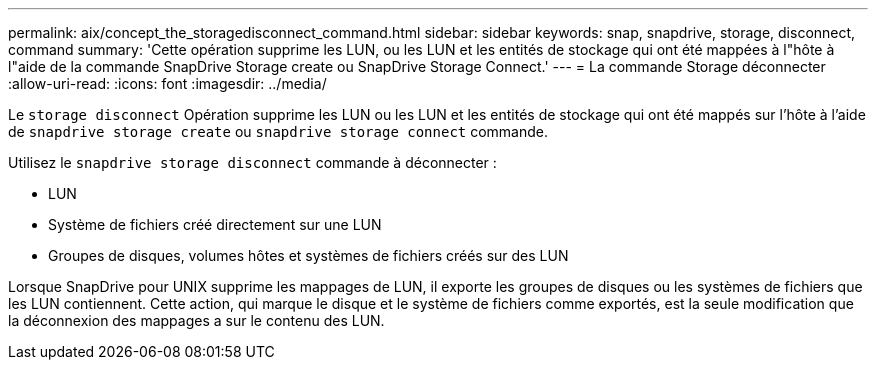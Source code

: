 ---
permalink: aix/concept_the_storagedisconnect_command.html 
sidebar: sidebar 
keywords: snap, snapdrive, storage, disconnect, command 
summary: 'Cette opération supprime les LUN, ou les LUN et les entités de stockage qui ont été mappées à l"hôte à l"aide de la commande SnapDrive Storage create ou SnapDrive Storage Connect.' 
---
= La commande Storage déconnecter
:allow-uri-read: 
:icons: font
:imagesdir: ../media/


[role="lead"]
Le `storage disconnect` Opération supprime les LUN ou les LUN et les entités de stockage qui ont été mappés sur l'hôte à l'aide de `snapdrive storage create` ou `snapdrive storage connect` commande.

Utilisez le `snapdrive storage disconnect` commande à déconnecter :

* LUN
* Système de fichiers créé directement sur une LUN
* Groupes de disques, volumes hôtes et systèmes de fichiers créés sur des LUN


Lorsque SnapDrive pour UNIX supprime les mappages de LUN, il exporte les groupes de disques ou les systèmes de fichiers que les LUN contiennent. Cette action, qui marque le disque et le système de fichiers comme exportés, est la seule modification que la déconnexion des mappages a sur le contenu des LUN.
